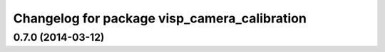 ^^^^^^^^^^^^^^^^^^^^^^^^^^^^^^^^^^^^^^^^^^^^^
Changelog for package visp_camera_calibration
^^^^^^^^^^^^^^^^^^^^^^^^^^^^^^^^^^^^^^^^^^^^^

0.7.0 (2014-03-12)
------------------
